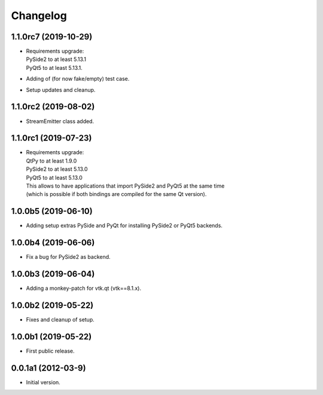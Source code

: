 Changelog
=========

1.1.0rc7 (2019-10-29)
---------------------
- | Requirements upgrade:
  | PySide2 to at least 5.13.1
  | PyQt5   to at least 5.13.1.
- Adding of (for now fake/empty) test case.
- Setup updates and cleanup.

1.1.0rc2 (2019-08-02)
---------------------
- StreamEmitter class added.

1.1.0rc1 (2019-07-23)
---------------------
- | Requirements upgrade:
  | QtPy    to at least 1.9.0
  | PySide2 to at least 5.13.0
  | PyQt5   to at least 5.13.0
  | This allows to have applications that import PySide2 and PyQt5 at the same time
  | (which is possible if both bindings are compiled for the same Qt version).

1.0.0b5 (2019-06-10)
--------------------
- Adding setup extras PySide and PyQt for installing PySide2 or PyQt5 backends.

1.0.0b4 (2019-06-06)
--------------------
- Fix a bug for PySide2 as backend.

1.0.0b3 (2019-06-04)
--------------------
- Adding a monkey-patch for vtk.qt (vtk==8.1.x).

1.0.0b2 (2019-05-22)
--------------------
- Fixes and cleanup of setup.

1.0.0b1 (2019-05-22)
--------------------
- First public release.

0.0.1a1 (2012-03-9)
-------------------
- Initial version.
